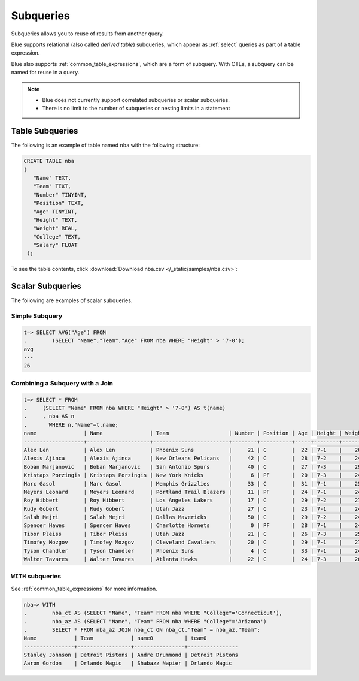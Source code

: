 .. _subqueries:

***************************
Subqueries
***************************

Subqueries allows you to reuse of results from another query.

Blue supports relational (also called *derived table*) subqueries, which appear as :ref:`select` queries as part of a table expression.

Blue also supports :ref:`common_table_expressions`, which are a form of subquery. With CTEs, a subquery can be named for reuse in a query.

.. note::
   * Blue does not currently support correlated subqueries or scalar subqueries.
   
   * There is no limit to the number of subqueries or nesting limits in a statement



   
   
Table Subqueries
===========================   

The following is an example of table named ``nba`` with the following structure:

.. code-block:: postgres
   
   CREATE TABLE nba
   (
      "Name" TEXT,
      "Team" TEXT,
      "Number" TINYINT,
      "Position" TEXT,
      "Age" TINYINT,
      "Height" TEXT,
      "Weight" REAL,
      "College" TEXT,
      "Salary" FLOAT
    );


To see the table contents, click :download:`Download nba.csv </_static/samples/nba.csv>`:

.. csv-table:: nba.csv
   :file: nba-t10.csv
   :widths: auto
   :header-rows: 1
   
Scalar Subqueries
===================
The following are examples of scalar subqueries.

Simple Subquery
------------------

.. code-block:: psql
   
   t=> SELECT AVG("Age") FROM 
   .        (SELECT "Name","Team","Age" FROM nba WHERE "Height" > '7-0');
   avg
   ---
   26

Combining a Subquery with a Join
----------------------------------

.. code-block:: psql

   t=> SELECT * FROM
   .     (SELECT "Name" FROM nba WHERE "Height" > '7-0') AS t(name)
   .     , nba AS n
   .       WHERE n."Name"=t.name;
   name               | Name               | Team                   | Number | Position | Age | Height | Weight | College    | Salary  
   -------------------+--------------------+------------------------+--------+----------+-----+--------+--------+------------+---------
   Alex Len           | Alex Len           | Phoenix Suns           |     21 | C        |  22 | 7-1    |    260 | Maryland   |  3807120
   Alexis Ajinca      | Alexis Ajinca      | New Orleans Pelicans   |     42 | C        |  28 | 7-2    |    248 | \N         |  4389607
   Boban Marjanovic   | Boban Marjanovic   | San Antonio Spurs      |     40 | C        |  27 | 7-3    |    290 | \N         |  1200000
   Kristaps Porzingis | Kristaps Porzingis | New York Knicks        |      6 | PF       |  20 | 7-3    |    240 | \N         |  4131720
   Marc Gasol         | Marc Gasol         | Memphis Grizzlies      |     33 | C        |  31 | 7-1    |    255 | \N         | 19688000
   Meyers Leonard     | Meyers Leonard     | Portland Trail Blazers |     11 | PF       |  24 | 7-1    |    245 | Illinois   |  3075880
   Roy Hibbert        | Roy Hibbert        | Los Angeles Lakers     |     17 | C        |  29 | 7-2    |    270 | Georgetown | 15592217
   Rudy Gobert        | Rudy Gobert        | Utah Jazz              |     27 | C        |  23 | 7-1    |    245 | \N         |  1175880
   Salah Mejri        | Salah Mejri        | Dallas Mavericks       |     50 | C        |  29 | 7-2    |    245 | \N         |   525093
   Spencer Hawes      | Spencer Hawes      | Charlotte Hornets      |      0 | PF       |  28 | 7-1    |    245 | Washington |  6110034
   Tibor Pleiss       | Tibor Pleiss       | Utah Jazz              |     21 | C        |  26 | 7-3    |    256 | \N         |  2900000
   Timofey Mozgov     | Timofey Mozgov     | Cleveland Cavaliers    |     20 | C        |  29 | 7-1    |    275 | \N         |  4950000
   Tyson Chandler     | Tyson Chandler     | Phoenix Suns           |      4 | C        |  33 | 7-1    |    240 | \N         | 13000000
   Walter Tavares     | Walter Tavares     | Atlanta Hawks          |     22 | C        |  24 | 7-3    |    260 | \N         |  1000000

``WITH`` subqueries
---------------------

See :ref:`common_table_expressions` for more information. 

.. code-block:: psql
   
   nba=> WITH
   .        nba_ct AS (SELECT "Name", "Team" FROM nba WHERE "College"='Connecticut'),
   .        nba_az AS (SELECT "Name", "Team" FROM nba WHERE "College"='Arizona')
   .        SELECT * FROM nba_az JOIN nba_ct ON nba_ct."Team" = nba_az."Team";
   Name            | Team            | name0          | team0          
   ----------------+-----------------+----------------+----------------
   Stanley Johnson | Detroit Pistons | Andre Drummond | Detroit Pistons
   Aaron Gordon    | Orlando Magic   | Shabazz Napier | Orlando Magic  